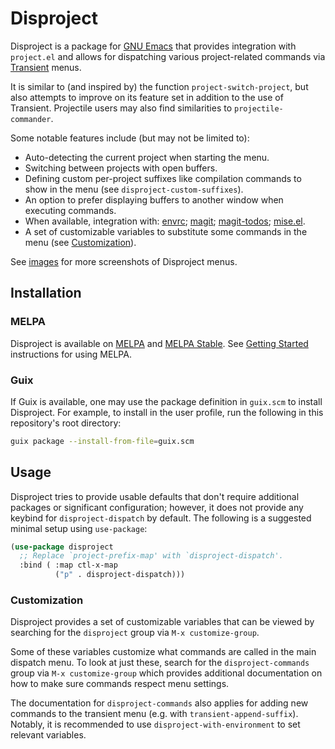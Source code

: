 
* Disproject

Disproject is a package for [[https://www.gnu.org/software/emacs/][GNU Emacs]] that provides integration with
~project.el~ and allows for dispatching various project-related commands via
[[https://github.com/magit/transient][Transient]] menus.

It is similar to (and inspired by) the function ~project-switch-project~, but
also attempts to improve on its feature set in addition to the use of Transient.
Projectile users may also find similarities to ~projectile-commander~.

Some notable features include (but may not be limited to):
- Auto-detecting the current project when starting the menu.
- Switching between projects with open buffers.
- Defining custom per-project suffixes like compilation commands to show in the
  menu (see ~disproject-custom-suffixes~).
- An option to prefer displaying buffers to another window when executing
  commands.
- When available, integration with: [[https://github.com/purcell/envrc][envrc]]; [[https://magit.vc/][magit]]; [[https://github.com/alphapapa/magit-todos][magit-todos]]; [[https://github.com/liuyinz/mise.el][mise.el]].
- A set of customizable variables to substitute some commands in the menu (see
  [[#Customization][Customization]]).


[[file:images/disproject-dispatch.png]]

See [[file:images/][images]] for more screenshots of Disproject menus.

** Installation

*** MELPA

[[https://melpa.org/#/disproject][file:https://melpa.org/packages/disproject-badge.svg]] [[https://stable.melpa.org/#/disproject][file:https://stable.melpa.org/packages/disproject-badge.svg]]

Disproject is available on [[https://melpa.org/#/disproject][MELPA]] and [[https://stable.melpa.org/#/disproject][MELPA Stable]].  See [[https://melpa.org/#/getting-started][Getting Started]]
instructions for using MELPA.

*** Guix

If Guix is available, one may use the package definition in =guix.scm= to
install Disproject.  For example, to install in the user profile, run the
following in this repository's root directory:

#+begin_src sh
  guix package --install-from-file=guix.scm
#+end_src

** Usage

Disproject tries to provide usable defaults that don't require additional
packages or significant configuration; however, it does not provide any keybind
for ~disproject-dispatch~ by default.  The following is a suggested minimal
setup using ~use-package~:

#+begin_src emacs-lisp
  (use-package disproject
    ;; Replace `project-prefix-map' with `disproject-dispatch'.
    :bind ( :map ctl-x-map
            ("p" . disproject-dispatch)))
#+end_src

*** Customization
:PROPERTIES:
:CUSTOM_ID: customization
:END:

Disproject provides a set of customizable variables that can be viewed by
searching for the =disproject= group via =M-x customize-group=.

Some of these variables customize what commands are called in the main dispatch
menu.  To look at just these, search for the =disproject-commands= group via
=M-x customize-group= which provides additional documentation on how to make
sure commands respect menu settings.

The documentation for =disproject-commands= also applies for adding new commands
to the transient menu (e.g. with ~transient-append-suffix~).  Notably, it is
recommended to use ~disproject-with-environment~ to set relevant variables.
